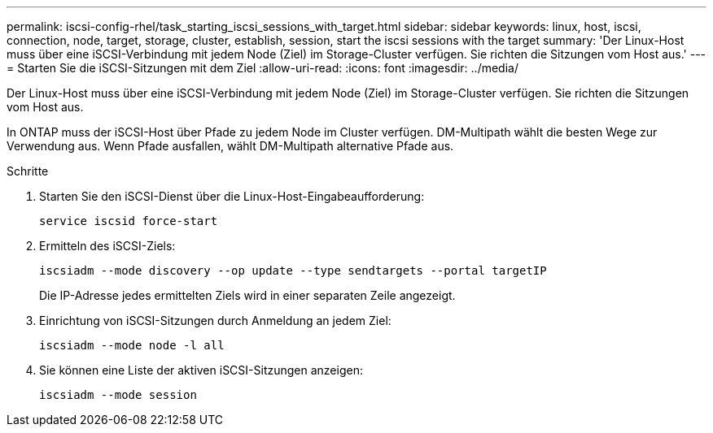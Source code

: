 ---
permalink: iscsi-config-rhel/task_starting_iscsi_sessions_with_target.html 
sidebar: sidebar 
keywords: linux, host, iscsi, connection, node, target, storage, cluster, establish, session, start the iscsi sessions with the target 
summary: 'Der Linux-Host muss über eine iSCSI-Verbindung mit jedem Node (Ziel) im Storage-Cluster verfügen. Sie richten die Sitzungen vom Host aus.' 
---
= Starten Sie die iSCSI-Sitzungen mit dem Ziel
:allow-uri-read: 
:icons: font
:imagesdir: ../media/


[role="lead"]
Der Linux-Host muss über eine iSCSI-Verbindung mit jedem Node (Ziel) im Storage-Cluster verfügen. Sie richten die Sitzungen vom Host aus.

In ONTAP muss der iSCSI-Host über Pfade zu jedem Node im Cluster verfügen. DM-Multipath wählt die besten Wege zur Verwendung aus. Wenn Pfade ausfallen, wählt DM-Multipath alternative Pfade aus.

.Schritte
. Starten Sie den iSCSI-Dienst über die Linux-Host-Eingabeaufforderung:
+
`service iscsid force-start`

. Ermitteln des iSCSI-Ziels:
+
`iscsiadm --mode discovery --op update --type sendtargets --portal targetIP`

+
Die IP-Adresse jedes ermittelten Ziels wird in einer separaten Zeile angezeigt.

. Einrichtung von iSCSI-Sitzungen durch Anmeldung an jedem Ziel:
+
`iscsiadm --mode node -l all`

. Sie können eine Liste der aktiven iSCSI-Sitzungen anzeigen:
+
`iscsiadm --mode session`


